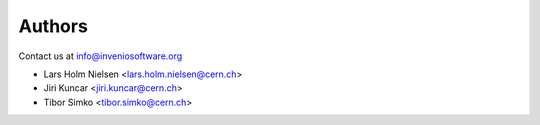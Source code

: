 Authors
-------

Contact us at `info@inveniosoftware.org <mailto:info@inveniosoftware.org>`_

* Lars Holm Nielsen <lars.holm.nielsen@cern.ch>
* Jiri Kuncar <jiri.kuncar@cern.ch>
* Tibor Simko <tibor.simko@cern.ch>
